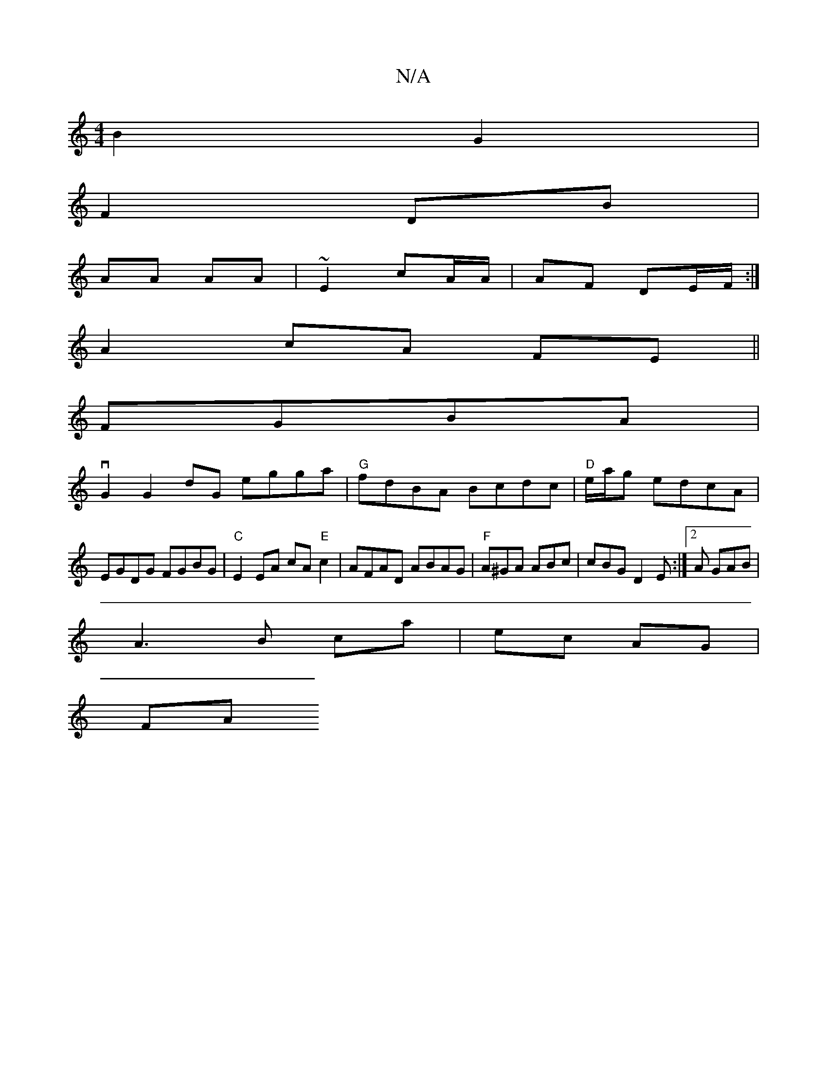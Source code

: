 X:1
T:N/A
M:4/4
R:N/A
K:Cmajor
2 B2 G2 |
F2 DB |
AA AA | ~E2 cA/A/ | AF DE/F/ :|
A2 cA FE ||
FGBA |
vG2G2dG egga|"G"fdBA Bcdc|"D"e/a/g edcA|EGDG FGBG|"C"E2 EA cA"E"c2|AFAD ABAG|"F" A^GA ABc | cBG D2E :|2 A GAB |
A3 B ca| ec AG |
FA